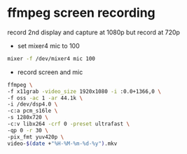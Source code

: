#+STARTUP: showall

* ffmpeg screen recording 

record 2nd display and capture at 1080p but record at 720p

+ set mixer4 mic to 100

#+BEGIN_SRC sh
mixer -f /dev/mixer4 mic 100
#+END_SRC

+ record screen and mic

#+BEGIN_SRC sh
ffmpeg \
-f x11grab -video_size 1920x1080 -i :0.0+1366,0 \
-f oss -ac 1 -ar 44.1k \
-i /dev/dsp4.0 \
-c:a pcm_s16le \
-s 1280x720 \
-c:v libx264 -crf 0 -preset ultrafast \
-qp 0 -r 30 \
-pix_fmt yuv420p \
video-$(date +"%H-%M-%m-%d-%y").mkv
#+END_SRC

